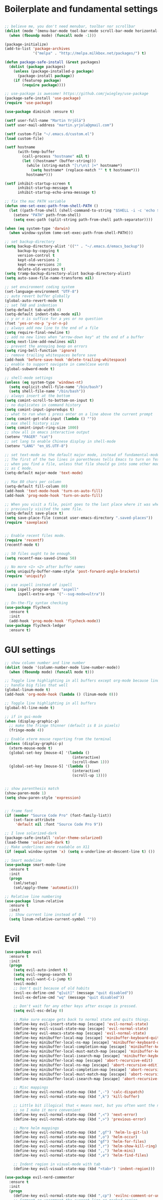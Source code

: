 #+PROPERTY: header-args :tangle yes

* Boilerplate and fundamental settings

#+begin_src emacs-lisp

  ;; believe me, you don't need menubar, toolbar nor scrollbar
  (dolist (mode '(menu-bar-mode tool-bar-mode scroll-bar-mode horizontal-scroll-bar-mode))
    (when (fboundp mode) (funcall mode -1)))

  (package-initialize)
  (add-to-list 'package-archives
               '("melpa" . "http://melpa.milkbox.net/packages/") t)

  (defun package-safe-install (&rest packages)
    (dolist (package packages)
      (unless (package-installed-p package)
        (package-install package))
      (if (featurep package)
          (require package))))

  ;; use-package is awesome! https://github.com/jwiegley/use-package
  (package-safe-install 'use-package)
  (require 'use-package)

  (use-package diminish :ensure t)

  (setf user-full-name "Martin Yrjölä")
  (setf user-mail-address "martin.yrjola@gmail.com")

  (setf custom-file "~/.emacs.d/custom.el")
  (load custom-file)

  (setf hostname
        (with-temp-buffer
          (call-process "hostname" nil t)
          (let ((hostname* (buffer-string)))
            (while (string-match "[\r\n\t ]+" hostname*)
              (setq hostname* (replace-match "" t t hostname*)))
            hostname*)))

  (setf inhibit-startup-screen t
        inhibit-startup-message t
        inhibit-startup-echo-area-message t)

  ;; fix the mac PATH variable
  (defun ome-set-exec-path-from-shell-PATH ()
    (let ((path-from-shell (shell-command-to-string "$SHELL -i -c 'echo $PATH'")))
      (setenv "PATH" path-from-shell)
      (setq exec-path (split-string path-from-shell path-separator))))

  (when (eq system-type 'darwin)
    (when window-system (ome-set-exec-path-from-shell-PATH)))

  ;; set backup-directory
  (setq backup-directory-alist '(("" . "~/.emacs.d/emacs_backup"))
        backup-by-copying t
        version-control t
        kept-old-versions 2
        kept-new-versions 20
        delete-old-versions t)
  (setq tramp-backup-directory-alist backup-directory-alist)
  (setq auto-save-file-name-transforms nil)

  ;; set environment coding system
  (set-language-environment "UTF-8")
  ;; auto revert buffer globally
  (global-auto-revert-mode t)
  ;; set TAB and indention
  (setq-default tab-width 4)
  (setq-default indent-tabs-mode nil)
  ;; y or n is suffice for a yes or no question
  (fset 'yes-or-no-p 'y-or-n-p)
  ;; always add new line to the end of a file
  (setq require-final-newline t)
  ;; add no new lines when "arrow-down key" at the end of a buffer
  (setq next-line-add-newlines nil)
  ;; prevent the annoying beep on errors
  (setq ring-bell-function 'ignore)
  ;; remove trailing whitespaces before save
  (add-hook 'before-save-hook 'delete-trailing-whitespace)
  ;; enable to support navigate in camelCase words
  (global-subword-mode t)

  ;; shell-mode settings
  (unless (eq system-type 'windows-nt)
    (setq explicit-shell-file-name "/bin/bash")
    (setq shell-file-name "/bin/bash"))
  ;; always insert at the bottom
  (setq comint-scroll-to-bottom-on-input t)
  ;; no duplicates in command history
  (setq comint-input-ignoredups t)
  ;; what to run when i press enter on a line above the current prompt
  (setq comint-get-old-input (lambda () ""))
  ;; max shell history size
  (setq comint-input-ring-size 1000)
  ;; show all in emacs interactive output
  (setenv "PAGER" "cat")
  ;; set lang to enable Chinese display in shell-mode
  (setenv "LANG" "en_US.UTF-8")

  ;; set text-mode as the default major mode, instead of fundamental-mode
  ;; The first of the two lines in parentheses tells Emacs to turn on Text mode
  ;; when you find a file, unless that file should go into some other mode, such
  ;; as C mode.
  (setq-default major-mode 'text-mode)

  ;; Max 80 chars per column
  (setq-default fill-column 80)
  (add-hook 'text-mode-hook 'turn-on-auto-fill)
  (add-hook 'prog-mode-hook 'turn-on-auto-fill)

  ;; When you visit a file, point goes to the last place where it was when you
  ;; previously visited the same file.
  (setq-default save-place t)
  (setq save-place-file (concat user-emacs-directory ".saved-places"))
  (require 'saveplace)


  ;; Enable recent files mode.
  (require 'recentf)
  (recentf-mode t)

  ;; 50 files ought to be enough.
  (setq recentf-max-saved-items 50)

  ;; No more <1> <2> after buffer names
  (setq uniquify-buffer-name-style 'post-forward-angle-brackets)
  (require 'uniquify)

  ;; use aspell instead of ispell
  (setq ispell-program-name "aspell"
        ispell-extra-args '("--sug-mode=ultra"))

  ;; On-the-fly syntax checking
  (use-package flycheck
    :ensure t
    :init
    (add-hook 'prog-mode-hook 'flycheck-mode))
  (use-package flycheck-ledger
    :ensure t)

#+end_src

* GUI settings

#+begin_src emacs-lisp
;; show column number and line number
(dolist (mode '(column-number-mode line-number-mode))
  (when (fboundp mode) (funcall mode t)))

;; Toggle line highlighting in all buffers except org-mode because linum can't
;; handle big files that well
(global-linum-mode t)
(add-hook 'org-mode-hook (lambda () (linum-mode 0)))

;; Toggle line highlighting in all buffers
(global-hl-line-mode t)

;; if in gui-mode
(when (display-graphic-p)
  ;; make the fringe thinner (default is 8 in pixels)
  (fringe-mode 4))

;; Enable xterm mouse reporting from the terminal
(unless (display-graphic-p)
  (xterm-mouse-mode t)
  (global-set-key [mouse-4] '(lambda ()
                               (interactive)
                               (scroll-down 1)))
  (global-set-key [mouse-5] '(lambda ()
                               (interactive)
                               (scroll-up 1))))


;; show parenthesis match
(show-paren-mode 1)
(setq show-paren-style 'expression)


;; frame font
(if (member "Source Code Pro" (font-family-list))
    (set-face-attribute
     'default nil :font "Source Code Pro 9"))

;; I love solarized-dark
(package-safe-install 'color-theme-solarized)
(load-theme 'solarized-dark t)
;; Make underlines more readable on X11
(if (equal window-system 'x) (setq x-underline-at-descent-line t) ())

;; Smart modeline
(use-package smart-mode-line
  :ensure t
  :init
  (progn
    (sml/setup)
    (sml/apply-theme 'automatic)))

;; Relative line numbering
(use-package linum-relative
  :ensure t
  :init
  ;; Show current line instead of 0
  (setq linum-relative-current-symbol ""))
#+end_src

* Evil

#+begin_src emacs-lisp
(use-package evil
  :ensure t
  :init
  (progn
    (setq evil-auto-indent t)
    (setq evil-regexp-search t)
    (setq evil-want-C-i-jump t)
    (evil-mode)
    ;; Don't quit because of old habits
    (evil-ex-define-cmd "q[uit]" (message "quit disabled"))
    (evil-ex-define-cmd "wq" (message "quit disabled"))

    ;; Don't wait for any other keys after escape is pressed.
    (setq evil-esc-delay 0)

    ;; Make sure escape gets back to normal state and quits things.
    (define-key evil-insert-state-map [escape] 'evil-normal-state)
    (define-key evil-visual-state-map [escape] 'evil-normal-state)
    (define-key evil-emacs-state-map [escape] 'evil-normal-state)
    (define-key minibuffer-local-map [escape] 'minibuffer-keyboard-quit)
    (define-key minibuffer-local-ns-map [escape] 'minibuffer-keyboard-quit)
    (define-key minibuffer-local-completion-map [escape] 'minibuffer-keyboard-quit)
    (define-key minibuffer-local-must-match-map [escape] 'minibuffer-keyboard-quit)
    (define-key minibuffer-local-isearch-map [escape] 'minibuffer-keyboard-quit)
    (define-key minibuffer-local-map [escape] 'abort-recursive-edit)
    (define-key minibuffer-local-ns-map [escape] 'abort-recursive-edit)
    (define-key minibuffer-local-completion-map [escape] 'abort-recursive-edit)
    (define-key minibuffer-local-must-match-map [escape] 'abort-recursive-edit)
    (define-key minibuffer-local-isearch-map [escape] 'abort-recursive-edit)

    ;; Misc mappings
    (define-key evil-normal-state-map (kbd ",-") 'calc-dispatch)
    (define-key evil-normal-state-map (kbd ",k") 'kill-buffer)

    ;; Little bit illogical that < means next, but you often want the next error
    ;; so I make it more convenient
    (define-key evil-normal-state-map (kbd ",<") 'next-error)
    (define-key evil-normal-state-map (kbd ",>") 'previous-error)

    ;; More helm mappings
    (define-key evil-normal-state-map (kbd ",gf") 'helm-ls-git-ls)
    (define-key evil-normal-state-map (kbd ",o") 'helm-occur)
    (define-key evil-normal-state-map (kbd "gf") 'helm-for-files)
    (define-key evil-normal-state-map (kbd ",r") 'helm-show-kill-ring)
    (define-key evil-normal-state-map (kbd ",,") 'helm-mini)
    (define-key evil-normal-state-map (kbd ",e") 'helm-find-files)

    ;; Indent region in visual-mode with tab
    (define-key evil-visual-state-map (kbd "<tab>") 'indent-region)))

(use-package evil-nerd-commenter
  :ensure t
  :init
  (progn
    (define-key evil-normal-state-map (kbd ",cp") 'evilnc-comment-or-uncomment-paragraphs)
    ;; Comment or uncomment the current line or marked region
    (define-key evil-normal-state-map (kbd ",cc") 'evilnc-comment-or-uncomment-lines)))

(use-package evil-surround
  :ensure t
  :init
  (progn
    (global-evil-surround-mode 1)))
(use-package evil-numbers :ensure t)
;; a.k.a. satan-mode, I map space for one-off god-mode commands
;; essentially Control-key always pressed
(use-package evil-god-state
  :ensure t
  :init
  (evil-define-key 'normal global-map (kbd "SPC") 'evil-execute-in-god-state))
#+end_src

* Navigation and Completion
** Company mode
#+begin_src emacs-lisp
(defun company-complete-lambda (arg)
  "Ignores passed in arg like a lambda and runs company-complete"
  (company-complete))

(use-package company-c-headers :ensure t)
(use-package company
  :ensure t
  :init
  (progn
    (setq
     ;; never start auto-completion unless I ask for it
     company-idle-delay nil
     ;; autocomplete right after '.'
     company-minimum-prefix-length 0
     ;; remove echo delay
     company-echo-delay 0
     ;; don't complete in certain modes
     company-global-modes '(not git-commit-mode)
     ;; make sure evil uses the right completion functions
     evil-complete-next-func 'company-complete-lambda
     evil-complete-previous-func 'company-complete-lambda)
    ;; There are faster backends for c/c++ completion
    (delete 'company-semantic company-backends)
    ;; company-c-headers
    (add-to-list 'company-backends 'company-c-headers)
    (define-key company-active-map (kbd "C-n") 'company-select-next)
    (define-key company-active-map (kbd "C-p") 'company-select-previous)
    (define-key company-active-map (kbd "C-SPC") 'company-complete-selection)
    (add-hook 'after-init-hook 'global-company-mode)))
#+end_src
** Helm

#+begin_src emacs-lisp
  (use-package helm-config
    :ensure helm
    :init
    (progn
      (require 'helm-config)
      (setq
       helm-input-idle-delay 0.1
       helm-m-occur-idle-delay 0.1)
      (helm-mode t)
      (define-key evil-normal-state-map (kbd "gt") 'helm-semantic-or-imenu)
      (global-set-key (kbd "M-x") 'helm-M-x)
      (global-set-key (kbd "C-x C-f") 'helm-find-files)))

  (use-package helm-ls-git :ensure t)
#+end_src

** Yasnippet

#+begin_src emacs-lisp
  (use-package yasnippet
    :ensure t
    :init
    (progn
      (yas-global-mode 1)
      (global-set-key (kbd "C-x y") 'company-yasnippet)))
#+end_src

** Smartparens
#+begin_src emacs-lisp
;; Package: smartparens
(use-package smartparens
  :ensure t
  :init (progn
          (require 'smartparens-config)
          (show-smartparens-global-mode +1)
          (smartparens-global-mode 1)))
#+end_src

** Projectile

#+begin_src emacs-lisp
  (use-package projectile
    :ensure t
    :init
    (progn
      (projectile-global-mode)
      (setq projectile-enable-caching t)
      (setq projectile-switch-project-action 'helm-projectile)
      (global-set-key (kbd "C-x c h") 'helm-projectile)
      (define-key evil-normal-state-map (kbd ",ps") 'projectile-switch-project)
      (define-key evil-normal-state-map (kbd ",pa") 'projectile-ag)
      (define-key evil-normal-state-map (kbd ",ph") 'helm-projectile)
      (define-key evil-normal-state-map (kbd ",pr") 'projectile-replace)
      (define-key evil-normal-state-map (kbd ",pc") 'projectile-compile-project)
      (define-key evil-normal-state-map (kbd ",po") 'projectile-find-other-file)
      (define-key evil-normal-state-map (kbd ",pt") 'projectile-regenerate-tags)))

(use-package helm-projectile :ensure t)

#+end_src
** Misc packages

#+begin_src emacs-lisp
(use-package ag :ensure t)
#+end_src

* Org

** Initialize and babel settings

#+begin_src emacs-lisp
(use-package org
  :ensure t
  :init
  (progn

    ;; Babel configs
    (org-babel-do-load-languages
     'org-babel-load-languages
     '((emacs-lisp . t)
       (gnuplot . t)
       (java . t)
       (latex . t)
       (ledger . t)
       (python . t)
       (ruby . t)
       (sh . t)
       (ditaa . t)
       (plantuml . t)
       (sql . t)
       (awk . t)
       (sqlite . t)))

    (add-hook 'org-babel-after-execute-hook 'org-redisplay-inline-images)

    (setq
     org-plantuml-jar-path "/opt/plantuml/plantuml.jar"
     org-confirm-babel-evaluate nil
     org-edit-src-auto-save-idle-delay 5
     org-edit-src-content-indentation 0)

    ;; Save works in src blocks
    (add-hook 'org-src-mode-hook
              (lambda ()
                (make-local-variable 'evil-ex-commands)
                (setq evil-ex-commands (copy-list evil-ex-commands))
                (evil-ex-define-cmd "w[rite]" 'org-edit-src-save)))
    )

  ;; Syntax colored src blocks
  (setq org-src-fontify-natively t)
  (setq org-src-tab-acts-natively t))
#+end_src

** Agenda configuration

#+begin_src emacs-lisp
(require 'org-protocol)
(require 'org-agenda)
(require 'org-habit)

(setq org-clock-persist 'history)
(org-clock-persistence-insinuate)

;; Shortcut to gtd-file
(defun gtd ()
  (interactive)
  (find-file "~/org/gtd.org"))

(defun my-org-archive-all-done (&optional tag)
  "Archive sublevels of the current tree without open TODO items.
      If the cursor is not on a headline, try all level 1 trees.  If
      it is on a headline, try all direct children.
      When TAG is non-nil, don't move trees, but mark them with the ARCHIVE tag."
  (interactive)
  (let ((re org-not-done-heading-regexp) re1
        (rea (concat ".*:" org-archive-tag ":"))
        (begm (make-marker))
        (endm (make-marker))
        beg end (cntarch 0))
    (if (org-at-heading-p)
        (progn
          (setq re1 (concat "^" (regexp-quote
                                 (make-string
                                  (+ (- (match-end 0) (match-beginning 0) 1)
                                     (if org-odd-levels-only 2 1))
                                  ?*))
                            " "))
          (move-marker begm (point))
          (move-marker endm (org-end-of-subtree t)))
      (setq re1 "^* ")
      (move-marker begm (point-min))
      (move-marker endm (point-max)))
    (save-excursion
      (goto-char begm)
      (while (re-search-forward re1 endm t)
        (setq beg (match-beginning 0)
              end (save-excursion (org-end-of-subtree t) (point)))
        (goto-char beg)
        (if (re-search-forward re end t)
            (goto-char end)
          (goto-char beg)
          (if (or (not tag) (not (looking-at rea)))
              (progn
                (if tag
                    (org-toggle-tag org-archive-tag 'on)
                  (org-archive-subtree))
                (setq cntarch (1+ cntarch)))
            (goto-char end)))))
    (message "%d trees archived" cntarch)))

;; Targets include this file and any file contributing to the agenda - up to 5 levels deep
(setq org-refile-targets (quote ((nil :maxlevel . 5)
                                 (org-agenda-files :maxlevel . 5))))

(setq org-mobile-directory "~/Dropbox/Apps/MobileOrg")
(setq org-mobile-files
      (list "~/org/gtd.org" "~/org/notes.org" "~/org/captures.org" "~/org/journal.org"))

(add-to-list 'auto-mode-alist '("\\.org\\'" . org-mode))

(setq org-agenda-files org-mobile-files)

;; I prefer return to activate a link
(setq org-return-follows-link t)

;; org agenda -- leave in emacs mode but add j & k
(define-key org-agenda-mode-map "j" 'evil-next-line)
(define-key org-agenda-mode-map "k" 'evil-previous-line)
(define-key org-agenda-mode-map "s" 'org-agenda-schedule)
(define-key org-agenda-mode-map "d" 'org-agenda-deadline)

(setq org-default-notes-file (concat org-directory "/captures.org"))

(define-key evil-normal-state-map (kbd ",ag") 'org-agenda)
(define-key evil-normal-state-map (kbd ",cj") 'org-clock-goto)
(define-key evil-normal-state-map (kbd ",mi") 'org-mobile-pull)
(define-key evil-normal-state-map (kbd ",me") 'org-mobile-push)

(setq org-agenda-custom-commands
      '(("r" "Relex agenda"
         ;; agenda for today
         ((agenda "" ((org-agenda-ndays 1)))
          ;; scheduled todos
          (tags-todo "CATEGORY=\"Relex\""
                     ((org-agenda-skip-function '(org-agenda-skip-subtree-if
                                                  'deadline 'scheduled)))
                     (org-agenda-overriding-header "Unscheduled Relex TODOs"))))))

(setq org-capture-templates
      (quote
       (("w"
         "Default template"
         entry
         (file+headline "~/org/captures.org" "Notes")
         "* %c\n%u\n %i"
         :empty-lines 1)
        ("l" "ticket todo" entry (file+olp "~/org/gtd.org" "RELEX" "Misc tasks")
         "* TODO %c\n%U\n%i" :clock-in t :clock-resume t)
        ("r" "RELEX")
        ("rs" "Sokos" entry (file+olp "~/org/gtd.org" "RELEX" "Sokos")
         "* TODO %?\n%U" :clock-in t :clock-resume t)
        ("rm" "Misc tasks" entry (file+olp "~/org/gtd.org" "RELEX" "Misc tasks")
         "* TODO %?\n%U" :clock-in t :clock-resume t)
        ("rK" "KiiltoClean" entry (file+olp "~/org/gtd.org" "RELEX" "KiiltoClean")
         "* TODO %?\n%U" :clock-in t :clock-resume t)
        ("rk" "Karl Hedin" entry (file+olp "~/org/gtd.org" "RELEX" "Karl Hedin")
         "* TODO %?\n%U" :clock-in t :clock-resume t)
        ("rA" "Atria" entry (file+olp "~/org/gtd.org" "RELEX" "Atria")
         "* TODO %?\n%U" :clock-in t :clock-resume t)
        ("ra" "Akademibokhandeln" entry (file+olp "~/org/gtd.org" "RELEX" "Akademibokhandeln")
         "* TODO %?\n%U" :clock-in t :clock-resume t)
        ("rv" "Victoria" entry (file+olp "~/org/gtd.org" "RELEX" "Victoria")
         "* TODO %?\n%U" :clock-in t :clock-resume t)
        ("t" "Todo" entry (file+headline "~/org/gtd.org" "Tasks")
         "* TODO %?\n%i")
        ("c" "Capture" entry (file "~/org/captures.org")
         "* %?\nEntered on %U\n%i")
        ("h" "Habit" entry (file+headline "~/org/gtd.org" "Habits")
         "* NEXT %?\n%U\n%a\nSCHEDUkLED: %(format-time-string \"<%Y-%m-%d %a .+1d/3d>\")\n:PROPERTIES:\n:STYLE: habit\n:REPEAT_TO_STATE: NEXT\n:END:\n")
        ("j" "Journal" entry (file+datetree "~/org/journal.org")
         "* %?\nEntered on %U\n"))))

;; position the habit graph on the agenda to the right of the default
(setq org-habit-graph-column 50)
(run-at-time "06:00" 86400 '(lambda () (setq org-habit-show-habits t)))


;; Compact the block agenda view
(setq org-agenda-compact-blocks t)

(setq org-todo-keywords
      (quote ((sequence "TODO(t)" "NEXT(n)" "WAITING(w)" "MAYBE(m)" "|" "DONE(d)"))))

;; Keep tasks with timestamps on the global todo lists
(setq org-agenda-todo-ignore-timestamp nil)

;; Remove completed deadline tasks from the agenda view
(setq org-agenda-skip-deadline-if-done t)

;; Remove completed scheduled tasks from the agenda view
(setq org-agenda-skip-scheduled-if-done t)

;; Automatic mobileorg syncing
(defvar org-mobile-sync-timer nil)
(defvar org-mobile-sync-idle-secs (* 60 10))
(defun org-mobile-sync ()
  (interactive)
  (org-mobile-pull)
  (org-mobile-push))

(defun org-mobile-sync-enable ()
  "enable mobile org idle sync"
  (interactive)
  (setq org-mobile-sync-timer
        (run-with-idle-timer org-mobile-sync-idle-secs t
                             'org-mobile-sync)));

(defun org-mobile-sync-disable ()
  "disable mobile org idle sync"
  (interactive)
  (cancel-timer org-mobile-sync-timer))
(org-mobile-sync-enable)

(run-at-time "00:59" 3600 'org-save-all-org-buffers)

#+end_src

** Evil keybindings

#+begin_src emacs-lisp

  (define-minor-mode evil-org-mode
    "Buffer local minor mode for evil-org"
    :init-value nil
    :lighter " EvilOrg"
    :keymap (make-sparse-keymap) ; defines evil-org-mode-map
    :group 'evil-org)

  (add-hook 'org-mode-hook 'evil-org-mode) ;; only load with org-mode

  (define-key evil-normal-state-map (kbd ",sl") 'org-store-link)
  (define-key evil-normal-state-map (kbd ",ca") 'org-capture)
  (define-key evil-normal-state-map (kbd ",gt") 'gtd)
  (define-key evil-normal-state-map (kbd ",at") 'org-attach)
  (define-key evil-normal-state-map (kbd ",ba") 'previous-buffer)

  ;; regular normal state shortcuts.
  (evil-define-key 'normal evil-org-mode-map
    "gh" 'outline-up-heading
    "gj" 'org-forward-heading-same-level
    "gk" 'org-backward-heading-same-level
    "gl" 'outline-next-visible-heading
    "H" 'org-beginning-of-line
    "L" 'org-end-of-line
    "t" 'org-todo
    "$" 'org-end-of-line
    "^" 'org-beginning-of-line
    "-" 'org-ctrl-c-minus
    "<" 'org-metaleft
    ">" 'org-metaright
    ",r" 'org-refile
    ",t" 'org-show-todo-tree
    ",." 'org-ctrl-c-ctrl-c
    ",*" 'org-toggle-heading
    (kbd ",ar") 'org-archive-subtree
    (kbd ",na") 'org-narrow-to-element
    (kbd ",nw") 'widen
    (kbd ",s") 'org-schedule
    (kbd ",d") 'org-deadline
    (kbd ",/") 'org-sparse-tree
    (kbd "RET") 'org-return
    (kbd ",cs") 'org-screenshot
    (kbd ",ci") 'org-clock-in
    (kbd ",co") 'org-clock-out
    (kbd ",cc") 'org-edit-special
    )

  ;; normal & insert state shortcuts.
  (mapcar (lambda (state)
            (evil-define-key state evil-org-mode-map
          (kbd "TAB") 'org-cycle
              (kbd "C-<return>") 'org-insert-heading
              (kbd "C-S-<return>") 'org-insert-todo-heading)) '(normal insert))

  ;; For some reason this binding was broken in org-mode in terminal
  ;;(evil-define-key 'insert evil-org-mode-map
              ;;(kbd "ESC") 'evil-normal-state)

  (define-minor-mode evil-org-capture-mode
    "Buffer local minor mode for evil-org-capture"
    :init-value nil
    :lighter " EvilOrgCapture"
    :keymap (make-sparse-keymap) ; defines evil-org-mode-map
    :group 'evil-org)

  (add-hook 'org-capture-mode-hook 'evil-org-capture-mode) ;; only load with org-capture-mode

  ;; regular normal state shortcuts.
  (evil-define-key 'normal evil-org-capture-mode-map
    (kbd ",cf") 'org-capture-finalize
    (kbd ",ck") 'org-capture-kill
    (kbd ",cr") 'org-capture-refile)

  (setq org-edit-src-auto-save-idle-delay 1)

  (define-minor-mode evil-org-src-mode
    "Buffer local minor mode for evil-org-src"
    :init-value nil
    :lighter " EvilOrgSrc"
    :keymap (make-sparse-keymap) ; defines evil-org-mode-map
    :group 'evil-org)

  (add-hook 'org-src-mode-hook 'evil-org-src-mode) ;; only load with org-capture-mode

  ;; regular normal state shortcuts.
  (evil-define-key 'normal evil-org-src-mode-map
    (kbd ",cf") 'org-edit-src-exit
    (kbd ",ck") 'org-edit-src-abort)

  (eval-after-load 'diminish '(progn
                                (diminish 'evil-org-mode)
                                (diminish 'evil-org-capture-mode)
                                (diminish 'evil-org-src-mode)))

#+end_src

** Octopress setup

#+begin_src emacs-lisp

  (use-package org-octopress
    :ensure t
    :init
    (progn
      (setq org-octopress-directory-top "~/git/octopress/source")
      org-octopress-directory-posts     "~/git/octopress/source/_posts"
      org-octopress-directory-org-top   "~/git/octopress/source"
      org-octopress-directory-org-posts "~/git/octopress/source/blog"
      org-octopress-setup-file          "~/org/setupfile.org"))


#+end_src

** Misc defuns

#+begin_src emacs-lisp

  (defun org-screenshot ()
      "Take a screenshot into a time stamped unique-named file in the same directory as the org-buffer and insert a link to this file. Also copy filename to clipboard"
      (interactive)
      (setq filename (concat (make-temp-name (concat "/home/martin/org/screenshots/" (format-time-string "%Y%m%d_%H%M%S_")) ) ".jpg"))
      (call-process "import" nil nil nil filename)
      (insert (concat "[[" filename "]]"))
      (with-temp-buffer
        (insert filename)
        (clipboard-kill-region (point-min) (point-max)))
      (org-redisplay-inline-images))

#+end_src

* Ruby
#+begin_src emacs-lisp
(defun deploy-customer-config(server instance)
  "Deploy customer-config to server"
  (interactive (list (read-string "Deploy to server: ") (read-string "Instance name: ")))
  (let (
        (old-or-new-current (if (equal (car (split-string server "_")) "old")
                                "/processor_ui/current/" "/current/WEB-INF/"))
        (apps-or-capistrano (if (equal (car (split-string server "_")) "old")
                                "capistrano" "apps")))
    (let ((remotepath (concat "/ssh:" (car (split-string server "old_" t))
                              ":/opt/" apps-or-capistrano "/" instance
                              old-or-new-current "customer/"
                              (file-name-nondirectory(buffer-file-name)))))
      (message "remotepath: %s" remotepath)

      (let ((remotecopypath (concat remotepath ".cp." (format-time-string "%s")))
            (currentfile (buffer-file-name)))
        (message "remotecopypath: %s" remotecopypath)
        (find-file remotepath)
        (save-restriction
          (widen)
          (write-region (point-min) (point-max) remotecopypath nil nil nil 'confirm))
        (diff-no-select (current-buffer) currentfile)
        (kill-buffer (buffer-name))
        (find-file currentfile)
        (save-restriction
          (widen)
          (write-region (point-min) (point-max) remotepath nil nil nil 'confirm))

        (find-file currentfile)
        (display-buffer "*Diff*")))))

(define-minor-mode evil-ruby-mode
  "Evil ruby bindings"
  :keymap (make-sparse-keymap)
  (evil-normalize-keymaps))

(evil-define-key 'normal evil-ruby-mode-map (kbd ",d")
  'deploy-customer-config)
(add-hook 'ruby-mode-hook 'evil-ruby-mode)

#+end_src

* C/C++

#+begin_src emacs-lisp
(use-package helm-gtags
  :ensure t
  :init
  (progn
    ;; this variables must be set before load helm-gtags
    ;; you can change to any prefix key of your choice
    (setq helm-gtags-prefix-key "\C-cg")
    (setq
     helm-gtags-ignore-case t
     helm-gtags-auto-update t
     helm-gtags-use-input-at-cursor t
     helm-gtags-pulse-at-cursor t

     helm-gtags-suggested-key-mapping t
     )

    ;; Enable helm-gtags-mode in Dired so you can jump to any tag
    ;; when navigate project tree with Dired
    (add-hook 'dired-mode-hook 'helm-gtags-mode)

    ;; Enable helm-gtags-mode in Eshell for the same reason as above
    (add-hook 'eshell-mode-hook 'helm-gtags-mode)

    ;; Enable helm-gtags-mode in languages that GNU Global supports
    (add-hook 'c-mode-hook 'helm-gtags-mode)
    (add-hook 'c++-mode-hook 'helm-gtags-mode)
    (add-hook 'java-mode-hook 'helm-gtags-mode)
    (add-hook 'asm-mode-hook 'helm-gtags-mode)

    ;; key bindings
    (define-key evil-normal-state-map (kbd "gs") 'helm-gtags-select)
    (define-key evil-normal-state-map (kbd "gd") 'helm-gtags-dwim)
    (define-key evil-normal-state-map (kbd "gp") 'helm-gtags-pop-stack)
    (define-key helm-gtags-mode-map (kbd "C-c <") 'helm-gtags-previous-history)
    (define-key helm-gtags-mode-map (kbd "C-c >") 'helm-gtags-next-history)))

(require 'cc-mode)

(use-package function-args
  :ensure t
  :init
  (progn
    (require 'function-args)
    (fa-config-default)
    (define-key c-mode-map  [(tab)] 'moo-complete)
    (define-key c++-mode-map  [(tab)] 'moo-complete)))

;; hs-minor-mode for folding source code
(add-hook 'c-mode-common-hook 'hs-minor-mode)

(use-package clean-aindent-mode
  :ensure t
  :init (progn
          (add-hook 'prog-mode-hook 'clean-aindent-mode)))

(use-package dtrt-indent
  :ensure t
  :init (progn
          (dtrt-indent-mode 1)))

(use-package ws-butler
  :ensure t
  :init (progn
          (remove-hook 'prog-mode-hook 'ws-butler-mode)))

(defun my-irony-mode-hook ()
  (define-key irony-mode-map [remap completion-at-point]
    'irony-completion-at-point-async)
  (define-key irony-mode-map [remap complete-symbol]
    'irony-completion-at-point-async))

(use-package irony
  :ensure irony
  :init (progn
          (add-hook 'c++-mode-hook 'irony-mode)
          (add-hook 'c-mode-hook 'irony-mode)
          (add-hook 'objc-mode-hook 'irony-mode)

          ;; replace the `completion-at-point' and `complete-symbol' bindings in
          ;; irony-mode's buffers by irony-mode's function
          (add-hook 'irony-mode-hook 'my-irony-mode-hook)))

(use-package company-irony
 :ensure t
 :init (add-to-list 'company-backends 'company-irony))

;; setup GDB
(setq
 ;; use gdb-many-windows by default
 gdb-many-windows t

 ;; Non-nil means display source file containing the main routine at startup
 gdb-show-main t)

;; Setup CEDET
(require 'cc-mode)
(require 'semantic)

(global-semanticdb-minor-mode 1)
(global-semantic-idle-scheduler-mode 1)
(global-semantic-stickyfunc-mode 1)

(semantic-mode 1)

;; Enable EDE only in C/C++
(require 'ede)
(global-ede-mode)
#+end_src

* Misc modes and settings

** server and edit-server

#+begin_src emacs-lisp
  (server-mode t)
  (use-package edit-server
    :ensure t
    :init
    (progn
      (setq edit-server-new-frame nil)
      (edit-server-start)))
#+end_src

** rainbow delimiters
#+begin_src emacs-lisp
  (use-package rainbow-delimiters
    :ensure t
    :init
    (global-rainbow-delimiters-mode))
#+end_src

** ledger mode

#+begin_src emacs-lisp
  (use-package ledger-mode
    :ensure t
    :init
    (add-hook 'ledger-mode-hook
              (lambda ()
                (local-set-key (kbd "TAB") 'ledger-magic-tab))))


#+end_src

** Ediff-mode fixes

Ediff has a hard time with folded org-files. This should fix it.

#+begin_src emacs-lisp
  (add-hook 'ediff-prepare-buffer-hook 'f-ediff-prepare-buffer-hook-setup)
  (defun f-ediff-prepare-buffer-hook-setup ()
    ;; specific modes
    (cond ((eq major-mode 'org-mode)
           (f-org-vis-mod-maximum))
          ;; room for more modes
          )
    ;; all modes
    (setq truncate-lines nil))
  (defun f-org-vis-mod-maximum ()
    "Visibility: Show the most possible."
    (cond
     ((eq major-mode 'org-mode)
      (visible-mode 1)  ; default 0
      (setq truncate-lines nil)  ; no `org-startup-truncated' in hook
      (setq org-hide-leading-stars t))  ; default nil
     (t
      (message "ERR: not in Org mode")
      (ding))))
#+end_src

** Magit

#+begin_src emacs-lisp
(defun magit-toggle-whitespace ()
  (interactive)
  (if (member "-w" magit-diff-options)
      (magit-dont-ignore-whitespace)
    (magit-ignore-whitespace)))

(defun magit-ignore-whitespace ()
  (interactive)
  (add-to-list 'magit-diff-options "-w")
  (magit-refresh))

(defun magit-dont-ignore-whitespace ()
  (interactive)
  (setq magit-diff-options (remove "-w" magit-diff-options))
  (magit-refresh))

;; full screen magit-status

(defadvice magit-status (around magit-fullscreen activate)
  (window-configuration-to-register :magit-fullscreen)
  ad-do-it
  (delete-other-windows))

(defun magit-quit-session ()
  "Restores the previous window configuration and kills the magit buffer"
  (interactive)
  (kill-buffer)
  (jump-to-register :magit-fullscreen))

(use-package magit
  :ensure t
  :init
  (progn
    (define-key evil-normal-state-map (kbd ",gh") 'magit-file-log) ; Commit history for current file
    (define-key evil-normal-state-map (kbd ",gb") 'magit-blame-mode) ; Blame for current file
    (define-key evil-normal-state-map (kbd ",gs") 'magit-status)
    (add-hook 'git-rebase-mode-hook
              (lambda ()
                (evil-local-mode -1)))

    (define-key magit-status-mode-map (kbd "q") 'magit-quit-session)

    (define-key magit-status-mode-map (kbd "W") 'magit-toggle-whitespace)))
#+end_src

* Autotangle this file
Local Variables:
eval: (add-hook (quote after-save-hook) (lambda nil (org-babel-tangle)) nil t)
End
:

